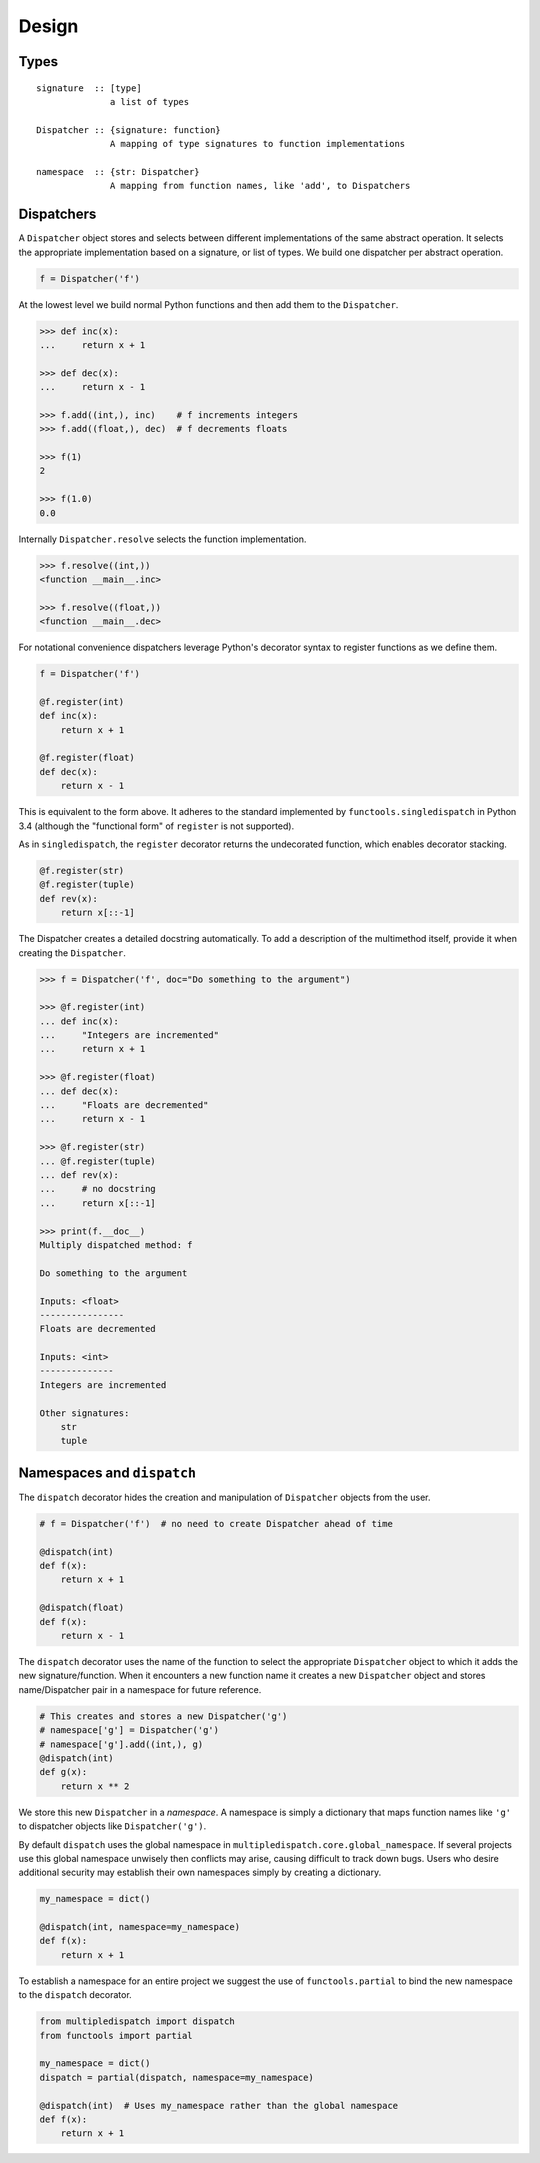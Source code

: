Design
======

Types
-----

::

    signature  :: [type]
                  a list of types

    Dispatcher :: {signature: function}
                  A mapping of type signatures to function implementations

    namespace  :: {str: Dispatcher}
                  A mapping from function names, like 'add', to Dispatchers

Dispatchers
-----------

A ``Dispatcher`` object stores and selects between different
implementations of the same abstract operation. It selects the
appropriate implementation based on a signature, or list of types. We
build one dispatcher per abstract operation.

.. code::

    f = Dispatcher('f')

At the lowest level we build normal Python functions and then add them
to the ``Dispatcher``.

.. code::

    >>> def inc(x):
    ...     return x + 1

    >>> def dec(x):
    ...     return x - 1

    >>> f.add((int,), inc)    # f increments integers
    >>> f.add((float,), dec)  # f decrements floats

    >>> f(1)
    2

    >>> f(1.0)
    0.0

Internally ``Dispatcher.resolve`` selects the function implementation.

.. code::

    >>> f.resolve((int,))
    <function __main__.inc>

    >>> f.resolve((float,))
    <function __main__.dec>

For notational convenience dispatchers leverage Python's decorator
syntax to register functions as we define them.

.. code::

    f = Dispatcher('f')

    @f.register(int)
    def inc(x):
        return x + 1

    @f.register(float)
    def dec(x):
        return x - 1

This is equivalent to the form above.
It adheres to the standard implemented by ``functools.singledispatch`` in
Python 3.4 (although the "functional form" of ``register`` is not supported).

As in ``singledispatch``, the ``register`` decorator returns the
undecorated function, which enables decorator stacking.

.. code::

    @f.register(str)
    @f.register(tuple)
    def rev(x):
        return x[::-1]


The Dispatcher creates a detailed docstring automatically.
To add a description of the multimethod itself,
provide it when creating the ``Dispatcher``.

.. code::

    >>> f = Dispatcher('f', doc="Do something to the argument")

    >>> @f.register(int)
    ... def inc(x):
    ...     "Integers are incremented"
    ...     return x + 1

    >>> @f.register(float)
    ... def dec(x):
    ...     "Floats are decremented"
    ...     return x - 1

    >>> @f.register(str)
    ... @f.register(tuple)
    ... def rev(x):
    ...     # no docstring
    ...     return x[::-1]

    >>> print(f.__doc__)
    Multiply dispatched method: f

    Do something to the argument

    Inputs: <float>
    ----------------
    Floats are decremented

    Inputs: <int>
    --------------
    Integers are incremented

    Other signatures:
        str
        tuple

Namespaces and ``dispatch``
---------------------------

The ``dispatch`` decorator hides the creation and manipulation of
``Dispatcher`` objects from the user.

.. code::

    # f = Dispatcher('f')  # no need to create Dispatcher ahead of time

    @dispatch(int)
    def f(x):
        return x + 1

    @dispatch(float)
    def f(x):
        return x - 1

The ``dispatch`` decorator uses the name of the function to select the
appropriate ``Dispatcher`` object to which it adds the new
signature/function. When it encounters a new function name it creates a
new ``Dispatcher`` object and stores name/Dispatcher pair in a namespace
for future reference.

.. code::

    # This creates and stores a new Dispatcher('g')
    # namespace['g'] = Dispatcher('g')
    # namespace['g'].add((int,), g)
    @dispatch(int)
    def g(x):
        return x ** 2

We store this new ``Dispatcher`` in a *namespace*. A namespace is simply
a dictionary that maps function names like ``'g'`` to dispatcher objects
like ``Dispatcher('g')``.

By default ``dispatch`` uses the global namespace in
``multipledispatch.core.global_namespace``. If several projects use this
global namespace unwisely then conflicts may arise, causing difficult to
track down bugs. Users who desire additional security may establish
their own namespaces simply by creating a dictionary.

.. code::

    my_namespace = dict()

    @dispatch(int, namespace=my_namespace)
    def f(x):
        return x + 1

To establish a namespace for an entire project we suggest the use of
``functools.partial`` to bind the new namespace to the ``dispatch``
decorator.

.. code::

    from multipledispatch import dispatch
    from functools import partial

    my_namespace = dict()
    dispatch = partial(dispatch, namespace=my_namespace)

    @dispatch(int)  # Uses my_namespace rather than the global namespace
    def f(x):
        return x + 1

